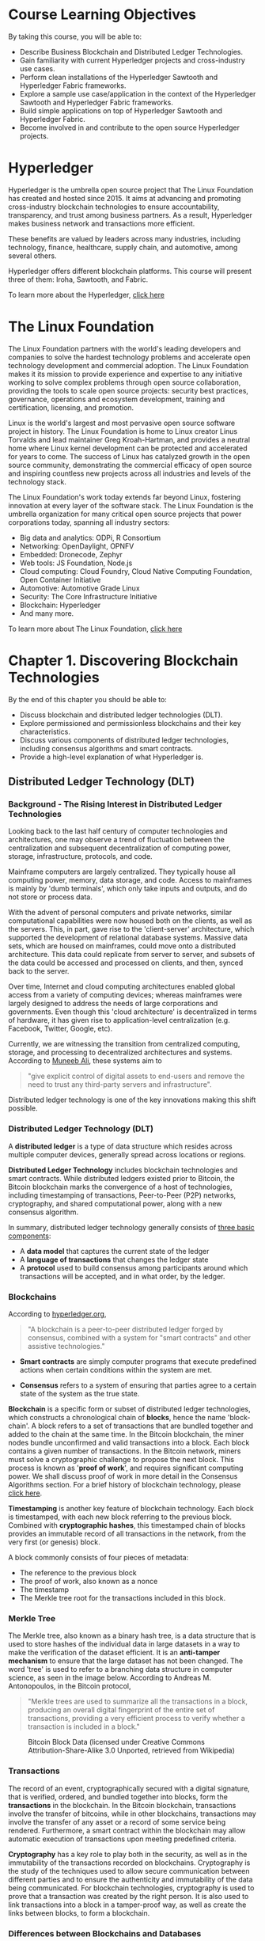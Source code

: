* Course Learning Objectives 

By taking this course, you will be able to:

- Describe Business Blockchain and Distributed Ledger Technologies.
- Gain familiarity with current Hyperledger projects and cross-industry use cases.
- Perform clean installations of the Hyperledger Sawtooth and Hyperledger Fabric frameworks.
- Explore a sample use case/application in the context of the Hyperledger Sawtooth and Hyperledger Fabric frameworks.
- Build simple applications on top of Hyperledger Sawtooth and Hyperledger Fabric.
- Become involved in and contribute to the open source Hyperledger projects.


* Hyperledger

Hyperledger is the umbrella open source project that The Linux Foundation has created and hosted since 2015. It aims at advancing and promoting cross-industry blockchain technologies to ensure accountability, transparency, and trust among business partners. As a result, Hyperledger makes business network and transactions more efficient.

These benefits are valued by leaders across many industries, including technology, finance, healthcare, supply chain, and automotive, among several others.

Hyperledger offers different blockchain platforms. This course will present three of them: Iroha, Sawtooth, and Fabric.

To learn more about the Hyperledger, [[https://www.hyperledger.org/][click here]]

* The Linux Foundation

The Linux Foundation partners with the world's leading developers and companies to solve the hardest technology problems and accelerate open technology development and commercial adoption. The Linux Foundation makes it its mission to provide experience and expertise to any initiative working to solve complex problems through open source collaboration, providing the tools to scale open source projects: security best practices, governance, operations and ecosystem development, training and certification, licensing, and promotion.

Linux is the world's largest and most pervasive open source software project in history. The Linux Foundation is home to Linux creator Linus Torvalds and lead maintainer Greg Kroah-Hartman, and provides a neutral home where Linux kernel development can be protected and accelerated for years to come. The success of Linux has catalyzed growth in the open source community, demonstrating the commercial efficacy of open source and inspiring countless new projects across all industries and levels of the technology stack.

The Linux Foundation's work today extends far beyond Linux, fostering innovation at every layer of the software stack. The Linux Foundation is the umbrella organization for many critical open source projects that power corporations today, spanning all industry sectors:

- Big data and analytics: ODPi, R Consortium
- Networking: OpenDaylight, OPNFV
- Embedded: Dronecode, Zephyr
- Web tools: JS Foundation, Node.js
- Cloud computing: Cloud Foundry, Cloud Native Computing Foundation, Open Container Initiative
- Automotive: Automotive Grade Linux
- Security: The Core Infrastructure Initiative
- Blockchain: Hyperledger
- And many more.

To learn more about The Linux Foundation, [[https://www.linuxfoundation.org/][click here]]


* Chapter 1. Discovering Blockchain Technologies 

By the end of this chapter you should be able to:

- Discuss blockchain and distributed ledger technologies (DLT).
- Explore permissioned and permissionless blockchains and their key characteristics.
- Discuss various components of distributed ledger technologies, including consensus algorithms and smart contracts.
- Provide a high-level explanation of what Hyperledger is.

** Distributed Ledger Technology (DLT) 

*** Background - The Rising Interest in Distributed Ledger Technologies

Looking back to the last half century of computer technologies and architectures, one may observe a trend of fluctuation between the centralization and subsequent decentralization of computing power, storage, infrastructure, protocols, and code.

Mainframe computers are largely centralized. They typically house all computing power, memory, data storage, and code. Access to mainframes is mainly by 'dumb terminals', which only take inputs and outputs, and do not store or process data.

With the advent of personal computers and private networks, similar computational capabilities were now housed both on the clients, as well as the servers. This, in part, gave rise to the 'client-server' architecture, which supported the development of relational database systems. Massive data sets, which are housed on mainframes, could move onto a distributed architecture. This data could replicate from server to server, and subsets of the data could be accessed and processed on clients, and then, synced back to the server.

Over time, Internet and cloud computing architectures enabled global access from a variety of computing devices; whereas mainframes were largely designed to address the needs of large corporations and governments. Even though this 'cloud architecture' is decentralized in terms of hardware, it has given rise to application-level centralization (e.g. Facebook, Twitter, Google, etc).

Currently, we are witnessing the transition from centralized computing, storage, and processing to decentralized architectures and systems. According to [[https://medium.com/@muneeb/the-next-wave-of-computing-743295b4bc73][Muneeb Ali]], these systems aim to

#+BEGIN_QUOTE
"give explicit control of digital assets to end-users and remove the need to trust any third-party servers and infrastructure".
#+END_QUOTE


Distributed ledger technology is one of the key innovations making this shift possible.

*** Distributed Ledger Technology (DLT)

A *distributed ledger* is a type of data structure which resides across multiple computer devices, generally spread across locations or regions.

*Distributed Ledger Technology* includes blockchain technologies and smart contracts. While distributed ledgers existed prior to Bitcoin, the Bitcoin blockchain marks the convergence of a host of technologies, including timestamping of transactions, Peer-to-Peer (P2P) networks, cryptography, and shared computational power, along with a new consensus algorithm. 

In summary, distributed ledger technology generally consists of [[https://intelledger.github.io/introduction.html][three basic components]]:

- A *data model* that captures the current state of the ledger
- A *language of transactions* that changes the ledger state
- A *protocol* used to build consensus among participants around which transactions will be accepted, and in what order, by the ledger.

*** Blockchains 

According to [[https://hyperledger.org/about][hyperledger.org]],

#+BEGIN_QUOTE
"A blockchain is a peer-to-peer distributed ledger forged by consensus, combined with a system for "smart contracts" and other assistive technologies."
#+END_QUOTE

- *Smart contracts* are simply computer programs that execute predefined actions when certain conditions within the system are met.

- *Consensus* refers to a system of ensuring that parties agree to a certain state of the system as the true state.

*Blockchain* is a specific form or subset of distributed ledger technologies, which constructs a chronological chain of *blocks*, hence the name 'block-chain'. A block refers to a set of transactions that
 are bundled together and added to the chain at the same time. In the Bitcoin blockchain, the miner nodes bundle unconfirmed and valid transactions into a block. 
Each block contains a given number of transactions. In the Bitcoin network, miners must solve a cryptographic challenge to propose the next block. This process is
 known as '*proof of work*', and requires significant computing power. We shall discuss proof of work in more detail in the Consensus Algorithms section. For a brief history of blockchain technology, please [[https://hbr.org/2017/02/a-brief-history-of-blockchain][click here]].

*Timestamping* is another key feature of blockchain technology. Each block is timestamped, with each new block referring to the previous block. Combined with *cryptographic hashes*, this timestamped chain of blocks provides an immutable record of all transactions in the network, from the very first (or genesis) block.

A block commonly consists of four pieces of metadata:

- The reference to the previous block
- The proof of work, also known as a nonce
- The timestamp
- The Merkle tree root for the transactions included in this block.

*** Merkle Tree

The Merkle tree, also known as a binary hash tree, is a data structure that is used to store hashes of the individual data in large datasets in a way to make the verification of the dataset efficient. 
It is an *anti-tamper mechanism* to ensure that the large dataset has not been changed. The word 'tree' is used to refer to a branching data structure in computer science, as seen in the image below. 
According to Andreas M. Antonopoulos, in the Bitcoin protocol,

#+BEGIN_QUOTE
"Merkle trees are used to summarize all the transactions in a block, producing an overall digital fingerprint of the entire set of transactions, providing a very efficient process to verify whether a transaction is included in a block."
#+END_QUOTE


 #+CAPTION: Bitcoin Block Data (licensed under Creative Commons Attribution-Share-Alike 3.0 Unported, retrieved from Wikipedia)
     #+NAME:   fig:bitcoin_block_data
     [[file:img/Bitcoin_Block_Data.png]]

*** Transactions

The record of an event, cryptographically secured with a digital signature, that is verified, ordered, and bundled together into blocks, 
form the *transactions* in the blockchain. In the Bitcoin blockchain, transactions involve the transfer of bitcoins, while in other blockchains,
transactions may involve the transfer of any asset or a record of some service being rendered. Furthermore, a smart contract
within the blockchain may allow automatic execution of transactions upon meeting predefined criteria.


*Cryptography* has a key role to play both in the security, as well as in the immutability of the transactions
 recorded on blockchains. Cryptography is the study of the techniques used to allow secure communication between different parties and to
 ensure the authenticity and immutability of the data being communicated. For blockchain technologies, cryptography is used to prove that a
 transaction was created by the right person. It is also used to link transactions into a block in a tamper-proof way, as well as create the links between blocks, to form a blockchain.

*** Differences between Blockchains and Databases

Blockchain technology has some key differentiators from databases. 

A blockchain is a write-only data structure, where new entries get appended onto the end of the ledger. Every
 new block gets appended to the block chain by linking to the previous block's 'hash'.
 There are no administrator permissions within a blockchain that allow editing or deleting of data.

In a relational database, data can be easily modified or deleted. Typically, there are database administrators who may make changes
 to any part of the data and/or its structure. Additionally, blockchains were designed for decentralized applications, whereas relational databases
, in general, were originally designed for centralized applications, where a single entity controls the data.


 #+CAPTION: Blockchains VS Databases
     #+NAME:   fig:Centralized_Databases_vs_Blockchain
     [[file:img/Centralized_Databases_vs_Blockchain.png]]

*** Types of Blockchains

A blockchain can be both *permissionless* (like Bitcoin or Ethereum) or *permissioned* (like the different Hyperledger blockchain frameworks). A permissionless
 blockchain is also known as a public blockchain, because anyone can join the network. A permissioned blockchain, or private blockchain
, requires pre-verification of the participating parties within the network, and these parties are usually known to each other.

The choice between permissionless versus permissioned blockchains should be driven by the particular application at hand (or use case). Most
 enterprise use cases involve extensive vetting before parties agree to do business with each other. An example where a number
 of businesses exchange information is the supply chain management. The supply chain management is an ideal use case for permissioned
 blockchains. You would not want non-vetted companies participating in the network. Each participant that is involved in the supply
 chain would require permissions to execute transactions on the blockchain. These transactions would allow other companies to understand where in
 the supply chain a particular item is. 

On the contrary, when a network can 'commoditize' trust, facilitating parties to transact without necessarily having to verify each other's
 identity, like the Bitcoin blockchain, a permissionless blockchain is more suitable. Many of these instances involve the sale or distribution
 to the public. Cryptocurrencies and Initial Coin Offerings (which are not backed by national governments) usually involve implementations of permissionless blockchains.

*** Peer-to-Peer Network Architecture

Historically, most applications utilize a central server (or servers). For one user/client to send a message to another user/client
 in the network, the request has to be sent to the hub or a central server, which then directs it to the right computer.

*Peer-to-peer* (P2P) networks were first made popular by Napster (and later BitTorrent) and consist of computer systems which
 are directly connected to each other via the Internet, without a central server. Peers contribute to the computing power and
 storage that is required for the upkeep of the network. P2P networks are generally considered to be more secure than
 centralized networks, as they do not have a single point of attack, as in the case of a server-based
 network, where the security of the entire network can be compromised if the central server is successfully attacked. As a
 result, large corporations invest significant amounts of financial resources to fortify their central servers, and yet, a total cost of
 $445 billion to the global economy in cyberspace crimes was estimated by the World Economic Forum's [[https://www.weforum.org/reports/the-global-risks-report-2016][2016 Global Risk Report]].

Permissionless P2P systems do not require a set amount of peers to be online and are generally slower. Permissioned P2P
 networks have to guarantee uptime and require a high level of quality of service on the communication links.


 #+CAPTION: Network Architectures
     #+NAME:   fig:Network_Architectures
[[file:img/Network_Architectures.png]]

*** Immutability of Data

The immutability of the data which sits on the blockchain is perhaps the most powerful and convincing reason to deploy
 blockchain-based solutions for a variety of socio-economic processes which are currently recorded on centralized servers. This *immutability*, or '*unchanging over time*' feature
 makes the blockchain useful for accounting, financial transactions, identity management, and asset ownership, management and transfer, just
 to name a few examples. Once a transaction is written onto the blockchain, no one can change it, or, at least, it would be extremely difficult to change it.

According to [[https://www.linkedin.com/pulse/gentle-introduction-immutability-blockchains-antony-lewis/][Antony Lewis]], the Director of Research at R3, 

#+BEGIN_QUOTE
"When people say that blockchains are immutable, they don't mean that the data can't be changed, they mean it is extremely hard to change without collusion, and if you try, it's extremely easy to detect the attempt."
#+END_QUOTE

Let's dig into this statement a bit further. It is extremely hard to change the transactions in a blockchain, because
 each block is linked to the previous block by including the previous block's hash. This hash includes the Merkle root
 hash of all the transactions in the previous block. If a single transaction were to change, not only would the
 Merkle root hash change, but so too would the hash contained in the changed block. In addition, each subsequent block
 would need to be updated to reflect this change. In the case of proof of work, the amount of energy
 required to recalculate the nonce for this block and each subsequent block would be prohibitive. On the other hand, if
 someone did modify a transaction in a block without going through the necessary steps to update the subsequent blocks, it
 would be easy to recalculate the hashes used in the blocks and determine that something is amiss.

Let's look at an example of how this works. In the following diagram, we see the original blocks and the
 transactions for Block 11. Specifically, we see that the Merkle root for the transactions in Block 11 is *Hash #ABCD*, which
 is the combined hash for the four transactions in this block. Now, let's say that someone comes in and attempts
 to change Transaction A to Transaction A'. This, in turn, modifies the hashes that are stored in the Merkle tree, and the Merkle root changes to *Hash #A'BCD*.
 In addition, the Previous Block hash stored in Block 12 also needs to be modified to reflect the overall change in the hash for Block 11.


 #+CAPTION: Blockchain Immutability
     #+NAME:   fig:BLOCKCHAIN_IMMUTABILITY
     [[file:img/BLOCKCHAIN_IMMUTABILITY.png]]



*** Blockchain Applications

Since blockchain is a new form of digital infrastructure, applications built on top of a blockchain provide a gateway to
 accessing information that sits on that blockchain. In other words, clients/users interact with the blockchain through applications. Starting from
 the simple wallets that hold bitcoins, sophisticated applications which encompass applications addressing digital identity (e.g. UPort, KYC-Chain, Netki, etc.), and
 complex financial transactions are being built on the blockchain.

A more exhaustive list of companies using blockchain technology for identity management and authentication can be found [[https://letstalkpayments.com/22-companies-leveraging-blockchain-for-identity-management-and-authentication/][here]].

For more details about blockchain applications, you can refer to Daniel Palmer's article at [[https://www.coindesk.com/7-cool-decentralized-apps-built-ethereum/][coindesk.com]].


*** Smart Contracts

*Smart contracts* are simply computer programs that execute predefined actions when certain conditions within the system are met. Smart contracts
 provide the *language of transactions* that allow the ledger state to be modified. They can facilitate the exchange and transfer
 of anything of value (e.g. shares, money, content, property).


 #+CAPTION: Blockchain and Smart Contracts - Flow_Diagram
     #+NAME:   fig:Blockchain_and_Smar_Contracts_-_Flow_Diagram
     [[file:img/Blockchain_and_Smar_Contracts_-_Flow_Diagram.png]]


** Bitcoin and Ethereum Blockchains
*** Bitcoin - A Popular Blockchain Deployment

With the invention of the peer-to-peer (P2P) cash system known as Bitcoin in 2008, we have an example
 of a global decentralized payment network with a distributed and publicly-owned infrastructure, operating as a 'permissionless' system. There is
 a persuasive case that Bitcoin is the first 'killer application' of decentralized computing. One can send and receive bitcoins anywhere
 in the world in a completely P2P manner, without having to intermediate through a trusted third party, such as a bank.



According to the [[https://coinmarketcap.com/currencies/bitcoin/][Coin Market Capitalizations]] website, as of October 2017, bitcoin's market capitalization (market cap) was nearly $100 billion. 


 #+CAPTION: Bitcoin Charts (Source: [[https://coinmarketcap.com/currencies/bitcoin/]])
     #+NAME:   fig:Market_Cap
     [[file:img/Market_Cap.png]]


According to [[https://angel.co/blockchains][AngelList]], more than one thousand startups have been created to leverage Bitcoin and blockchain-related technologies since the
 inception of the Bitcoin payment system. Hundreds of large companies, and dozens of governments and universities have become actively involved
 in researching, testing, and prototyping blockchain protocols, platforms, and applications. In particular, the financial services sector has been actively investing
 in exploring wider applications of distributed ledger technologies (of which, blockchain is a subset) since late 2015.

*** Bitcoin and Cryptoeconomics

Bitcoin has also ushered in tremendous academic and research interest in the area of Cryptoeconomics and Cryptoeconomic security.

According to [[https://www.youtube.com/watch?v%3DpKqdjaH1dRo][Vitalik Buterin]],

#+BEGIN_QUOTE
"Cryptoeconomics is about building systems that have certain desired properties using cryptography to prove properties about messages that happened in
 the past while using economic incentives defined inside the system to encourage desired properties to hold into the future."
#+END_QUOTE


In other words, the field of Cryptoeconomics explores the intersection of cryptography and economic incentives. While cryptography is used for
 ensuring network security at various levels and functions, the built-in economic incentives provided to the participating nodes in the
 network ensures that, at any given point, the majority of players in the network operate in a desirable way.


Rather than imposing barriers to entry, permissionless blockchains are public and open for anyone to join. Since such networks can
 reasonably expect all kind of agents - including malicious actors - the key lies in incentivizing good behavior in a critical majority of the network, such that:


- The malicious actors cannot take over the network through an *escalated attack*.
- The malicious actors cannot *collude* to undertake an organized majority attack on the network.
- The *payoffs* of securing the network are consistently higher than the cost of attacking the network.
- The *cost* of attacking the network is prohibitively high.

You can find more about Cryptoeceonomics [[https://medium.com/@cryptoeconomics/the-blockchain-economy-a-beginners-guide-to-institutional-cryptoeconomics-64bf2f2beec4][here]].

*** Ethereum - An Alternative to Bitcoin


According to [[http://ethdocs.org/en/latest/introduction/what-is-ethereum.html][Ethereum's official documentation]],

#+BEGIN_QUOTE
"Ethereum is an open blockchain platform that lets anyone build and use *decentralized applications* that run on blockchain technology".
#+END_QUOTE


The Ethereum blockchain platform facilitates *scripting functionality*, or '*smart contracts*', which are run through the nodes in the network. As
 a result, unlike the Bitcoin blockchain, it does not just track transactions, it also programs them. Technically, Ethereum is a
 Turing-complete virtual machine with its native cryptocurrency called 'ether'. The platform was proposed in 2013 in a white paper by the then 19-year old Vitalik Buterin.

As of October 2017, Ethereum had a [[https://coinmarketcap.com/currencies/ethereum/][market cap]] of over $28 billion, making ether the second most valuable cryptocurrency after Bitcoin. 


 #+CAPTION: Ether Historical Market Capitalization Chart (Source: https://etherscan.io/chart/marketcap)
     #+NAME:   fig:Ether_Market_Cap
     [[file:img/Ether_Market_Cap.jpg]]


As the second best known public blockchain after the Bitcoin blockchain, Ethereum has ushered in an era of unprecedented activity around blockchain and distributed ledger technology.

In addition to the Ethereum public blockchain, there are numerous versions of Ethereum which are designed to be private and are permissioned.

*** Dapps

As [[https://www.youtube.com/watch?v%3DClw-qf1sUZg][Stephan Tual]] explains, Ethereum applications do not have a middleman; instead, users interact in a P2P fashion with other
 users through a variety of interfaces - social, financial, gaming, etc. Since the applications are developed on the decentralized consensus-based
 network itself, third-party censorship is virtually impossible. Malicious actors cannot secretly tamper with the application by changing the code
 and compromise all application users (or nodes that are actively interacting with it). These /Decentralized Applications/ have come to be known as *Dapps*.

Since they are cryptographically secured, Dapps are referred to as 'secure applications'. Some of the [[http://www.ethdocs.org/en/latest/introduction/web3.html][high profile Dapps]] built on the Ethereum platform include:


- *Augur*, which is a Decentralized Prediction Market. Learn more at https://augur.net/.
- *Digix*, which tokenizes gold on Ethereum. Learn more at: https://digix.global/.
- *Maker*, which is a Decentralized Autonomous Organization (DAO). Learn more at: https://makerdao.com/.

The Ethereum network is a distributed global public network, which means it is not run on central servers in a
 certain geographical location. Instead, the computing power that runs the network is contributed by nodes that are spread across the
 globe. In other words, Dapps have 'zero downtime' - they never go down and, in general, cannot be switched off.

*** Ethereum Smart Contracts

A hypothetical example of an Ethereum-based smart contract may involve the following transaction: in an equity raise, transfer amount
 X from the investor to the company upon receiving the given shares from the company. The monetary amount X, which
 was pre-validated by the company for the transaction (much like in a credit card purchase), is held in escrow
 by the smart contract, until the shares have been received by the investor. Any kind of arbitrary sophisticated business logic
 can be committed to the blockchain. The Ethereum blockchain only encodes these 'rules of the games'. The actual payoffs occur by interacting with the blockchain.

The illustration below describes this process. The smart contract encodes the agreement between the company raising funds and 
its investors (Panel 1). The smart contract sits on the Ethereum public blockchain, and is run on the Ethereum Virtual Machine (EVM). 
Once hitting a triggering event, like an expiration date or a strike price that has been pre-coded, the smart
 contract automatically executes as per the business logic (Panel 2). As an added benefit, regulators are able to scrutinize the
 market activity on an ongoing basis, without compromising the identity of specific players in a permissionless public blockchain, as Ethereum (Panel 3).


 #+CAPTION: Ethereum Smart Contracts
 #+NAME: fig: Ethereum_Smart_Contracts
 [[file:img/Ethereum_Smart_Contracts.png]]


*Note*: With the advent of the Ethereum blockchain platform and the scripting functionality or smart contracts that it enables, there
 are ongoing attempts to do the same for the Bitcoin blockchain, which does not allow for this, due to security
 reasons. [[http://www.rsk.co/][RSK]] is one such smart contract platform that seeks to achieve this "with a 2-way peg to Bitcoin". The added functionality can
 go a long way in making the Bitcoin blockchain useful for use cases other than cash transfers.

**  Exploring Permissionless Blockchains

*** Exploring Permissionless Blockchains

Let's start by examining the Bitcoin and Ethereum blockchains, both of which are permissionless, public blockchains. We will examine several
 large transactions, and the genesis block for each blockchain. We will look at block heights, transaction times, mining pools, timestamps, and block rewards.

** Consensus Algorithms

*Consensus* in the network refers to the process of achieving agreement among the network participants as to the correct state
 of data on the system. Consensus leads to all nodes sharing the exact same data. A *consensus algorithm*, hence, does
 two things: it ensures that the data on the ledger is the same for all the nodes in the network
, and, in turn, prevents malicious actors from manipulating the data. The consensus algorithm varies with different blockchain implementations.

While the Bitcoin blockchain uses Proof of Work as the consensus algorithm, other blockchains and distributed ledgers are deploying a
 variety of consensus algorithms, like the Proof of Stake, Proof of Burn, Proof of Capacity, Proof of Elapsed Time, and
 many others, depending on their unique requirements.

Next, we will briefly explain some of these algorithms.

** Proof of Work (PoW)

The Proof of Work consensus algorithm involves solving a computational challenging puzzle in order to create new blocks in the
 Bitcoin blockchain. Colloquially, the process is known as 'mining', and the nodes in the network that engage in mining are
 known as 'miners'. The incentive for mining transactions lies in economic payoffs, where competing miners are rewarded with 12.5
 bitcoins and a small transaction fee.

As described in the [[https://www.kudelskisecurity.com/sites/default/files/files/kudelski_Security_blockchain_20161213.pdf][2016 Kudelski Security report]],

#+BEGIN_QUOTE
"Proof-of-work (PoW) is the outcome of a successful mining process and, although the proof is hard to create, [it] is easy to verify."
#+END_QUOTE

For better understanding, please consider the following example provided by [[https://99bitcoins.com/proof-of-work-proof-of-stake/][Ofir Beigel]]:

#+BEGIN_QUOTE
"(...) guessing a combination to a lock is a proof to a challenge. It is very hard to produce this since
 you will need to guess many different combinations; but once produced, it is easy to validate. Just enter the combination and see if the lock opens".
#+END_QUOTE

Multiple criticisms exist for the PoW consensus algorithm. PoW requires a huge amount of energy to be expended, given the
 computationally heavy algorithm. In addition, PoW has a high latency of transaction validation, and the concentration of mining power is
 located in countries where electricity is cheap. In terms of the network security, PoW is susceptible to the '51% attack'
, which refers to an attack on a blockchain by a group of miners controlling more than 50% of the network's computing power.

** Proof of Stake (PoS)

The Proof of Stake algorithm is a generalization of the Proof of Work algorithm. In PoS, the nodes are known
 as the 'validators' and, rather than mining the blockchain, they validate the transactions to earn a transaction fee. There is
 no mining to be done, as all coins exist from day one. Simply put, nodes are randomly selected to validate
 blocks, and the probability of this random selection depends on the amount of stake held. So, if node X owns
 2 coins and node Y owns 1 coin, node X is twice as likely to be called upon to validate
 a block of transactions. The specific implementation of PoS can vary, depending on the use case, or as a matter
 of software design. Instances include [[https://www.linkedin.com/pulse/blockchain-consensus-algorithm-proof-of-work-satyakam-chakravarty/][Proof of Deposit]] and [[https://en.bitcoin.it/wiki/Proof_of_burn][Proof of Burn]]. The PoS algorithm saves expensive computational resources that
 are spent in mining under a PoW consensus regime.

** Proof of Elapsed Time (PoET)

Developed by Intel, the Proof of Elapsed Time consensus algorithm emulates the Bitcoin-style Proof of Work. Hyperledger's Sawtooth implementation
 is an example of PoET at work. Instead of competing to solve the cryptographic challenge and mine the next block
, as in the Bitcoin blockchain, the PoET consensus algorithm is a hybrid of a random lottery and first-come-first-serve basis. In PoET, each validator is given a random wait time.

#+BEGIN_QUOTE
"The validator with the shortest wait time for a particular transaction block is elected the leader."

- [[https://sawtooth.hyperledger.org/docs/core/releases/latest/introduction.html][sawtooth.hyperledger.org]]
#+END_QUOTE

This "leader" gets to create the next block on the chain.

** Simplified Byzantine Fault Tolerance (SBFT)

The Simplified Byzantine Fault Tolerant consensus algorithm implements an adopted version of the [[https://blog.acolyer.org/2015/05/18/practical-byzantine-fault-tolerance/][Practical Byzantine Fault Tolerant]] (PBFT) algorithm, and
 seeks to provide significant improvements over Bitcoin's Proof of Work consensus protocol. The basic idea involves a single validator who
 bundles proposed transactions and forms a new block. Note that, unlike the Bitcoin blockchain, the validator is a known party
, given the permissioned nature of the ledger. Consensus is achieved as a result of a minimum number of other nodes
 in the network ratifying the new block. In order to be tolerant of a Byzantine fault, the number of nodes
 that must reach consensus is 2f+1 in a system containing 3f+1 nodes, where f is the number of
 faults in the system. For example, if we have 7 nodes in the system, then 5 of those nodes must
 agree if 2 of the nodes are acting in a faulty manner.

The practical example would be that of [[http://hackingdistributed.com/2016/08/04/byzcoin/][ByzCoin]], which seeks to make key improvements over the original Bitcoin protocol. Addressing
 the challenge around scalability due to high latency, ByzCoin transactions are irreversibly committed to the blockchain within seconds. The added
 advantage is the communication trees to "(...) optimize transaction commitments and verification under normal operations." ([[https://www.kudelskisecurity.com/sites/default/files/files/kudelski_Security_blockchain_20161213.pdf][2016 Kudelski Security report]]).

** Proof of Authority (PoA)

Proof-of-Authority (PoA) is a consensus algorithm which can be used for permissioned ledgers. It uses a set of
 'authorities', which are designated nodes that are allowed to create new blocks and secure the ledger. Ledgers using PoA require
 sign-off by a majority of authorities in order for a block to be created.

** Comparing Permissioned Consensus Approaches and Standard PoW

[[https://www.hyperledger.org/wp-content/uploads/2017/08/HyperLedger_Arch_WG_Paper_1_Consensus.pdf][Consensus]] can be implemented in different ways, such as through the use of lottery-based algorithms (PoET or PoW), or
 through the use of voting-based methods (SBFT), each targeting different network requirements and fault tolerance models.

Lottery-based algorithms are advantageous in that they can scale to a large number of nodes. Voting-based algorithms provide low-latency finality.

The following table offers an at-a-glance view of the main considerations and pros and cons of different business blockchain approaches to reaching consensus.

|               | Permissioned Lottery-Based | Permissioned Voting-Based | Standard PoW (Bitcoin) |
|---------------+----------------------------+---------------------------+------------------------|
| *Speed*       | GOOD                       | GOOD                      | POOR                   |
| *Scalability* | GOOD                       | MODERATE                  | GOOD                   |
| *Finality*    | MODERATE                   | GOOD                      | POOR                   |
|---------------+----------------------------+---------------------------+------------------------|

** Hyperledger

Hyperledger is an open source effort created to advance cross-industry blockchain technologies. Hosted by The Linux Foundation, it is
 a global collaboration of members from various industries and organizations. Hyperledger boasts a host of enterprise-ready solutions. Hyperledger is
 about communities of software developers building blockchain frameworks and platforms. We will take a closer look at some of the
 current Hyperledger projects in the coming chapters.

*** Hyperledger Blockchains: Permissioned or Permissionless?

Hyperledger blockchains are generally permissioned blockchains, which means that the parties that join the network are authenticated and authorized to
 participate on the network. Hyperledger’s main goal is to create enterprise grade, open source, distributed ledger frameworks and code
 bases to support business use cases.

*** Advantages of Using a Permissioned Blockchain over a Permissionless Blockchain

If you look at permissionless blockchains, like the Bitcoin blockchain or the Ethereum blockchain, anyone can join the network, as
 well as write and read transactions. The actors in the system are not known, which means there could be some
 malicious actors within the network.

Hyperledger reduces these security risks and ensures that only the parties that want to transact are the ones that are
 part of the transaction and, rather than displaying the record of the transactions to the whole network, they remain visible
 only to the parties involved. So, Hyperledger provides all the capabilities of the blockchain architecture - data privacy, information sharing, immutability
, with a full stack of security protocols - all for the enterprise.


** Other Open Source Permissioned Distributed Ledgers

*** Chain Core

Chain Core is an enterprise permissioned blockchain system that is mostly focused on financial services, like currencies, securities, derivatives, gift
 cards, and loyalty points. The company partners with clients to launch and operate a network under the client's brand. Thanks
 to its strategic partnerships with companies such as Capital One, Citigroup, Fiserv, Nasdaq, Orange, Visa, etc., the company raised over $40 million in funding since 2014.

Within the Chain Core network, the creation and transfer of assets is decentralized. However, as stated in the [[https://www.kudelskisecurity.com/sites/default/files/files/kudelski_Security_blockchain_20161213.pdf][2016 Kudelski Security report]],


#+BEGIN_QUOTE
"the operation of the network is governed by a designated set of entities known as a federation".
#+END_QUOTE


The platform features the Chain Testnet, which allows decentralized application development on Chain Core, operated by Chain, Microsoft, and the Initiative for Cryptocurrencies and Contracts (IC3).

For more information, please refer to https://chain.com/technology/.

*** Corda

As of September 2017, R3 is a consortium of over one hundred large global financial institutions, that seeks to leverage
 distributed ledger technologies to record, manage, and automate legal agreements between businesses through its software solution, called Corda.

Corda is a distributed ledger platform, which features a blockchain-style P2P network; however, it is not a blockchain platform
. Unlike blockchains, which involve global availability of data across the network and third party validators, Corda only allows information access
 and validation functions to parties actually involved in the transaction. Featuring a different software architecture, "Corda achieves consensus between firms
 at the level of individual deals, not the level of the system" ([[http://www.r3cev.com/blog/2016/4/4/introducing-r3-corda-a-distributed-ledger-designed-for-financial-services][Richard Gendal Brown]], 2016), while supporting a variety of consensus mechanisms.

*** Quorum

Created by JPMorgan, Quorum is, in fact, a fork of the Ethereum public blockchain, which uses a voting-based consensus
 algorithm to facilitate an enterprise-focused distributed ledger and smart contract platform. Data privacy is achieved within the network by
 allowing data visibility on a need-to-know basis. The platform is designed to support "both transaction-level privacy and
 network-wide transparency" ([[https://www.jpmorgan.com/country/US/EN/Quorum][jpmorgan.com]]). The network validates all smart contracts and overall system state through the involvement of all
 running nodes. As with other permissioned ledgers, regulatory compliance is front and center in the Quorum platform.

*** IOTA

The cryptocurrency IOTA has been around since 2015. According to 
[[https://medium.com/@MartinRosulek/how-iota-makes-future-for-internet-of-things-af14fd77d2a3][Martin Rosulek]], "It is the first cryptocurrency
 that provides the whole ecosystem based on blockless blockchain" to enable machine-to-machine (M2M) transactions.

IOTA, however, is more than just a cryptocurrency. Essentially, the platform entails a generalization of the blockchain protocol (the technology
 called Tangle) that sits at the backend of the IOTA platform. 

Instead of paying miners to validate the transactions, the architecture of the network involves peer-based validation. We can think
 of a simple analogy, that of a teacher grading students' homework: the students are the clients/users in the Bitcoin
 protocol, and the teacher is the miner/validator. Tangle technology asks students (users) to grade each other's homework, making the
 need for a teacher (external validator) redundant, and avoiding expenses related to the teacher's/validator's work. This allows the platform
 to be completely free of cost, without facing the scaling challenges that are inherent in the first generation of blockchains.

Additionally, the use of the platform with connected devices or the Internet of Things


#+BEGIN_QUOTE
"enables companies to explore new business-to-business models by making every technological resource a potential service to be traded on an open market in real time, with no fees".

 - [[https://www.forbes.com/sites/rogeraitken/2017/06/15/iotas-bitfinex-listing-surges-to-1-5b-record-breaking-crypto-capitalization-on-market-debut/#7e4170e275a5][Roger Aitken]], 2017
#+END_QUOTE

** Challenges in the Adoption/Deployment of Distributed Ledger Technologies

There are a number of challenges to the widespread use of permissioned distributed ledger technologies. Key among them are challenges
 around the lack of standards, regulatory challenges, and the lack of knowledge about distributed ledger technologies. These challenges are inherent
 to any new technological infrastructure that replaces an older infrastructure.

We hope you go on to address some of these challenges and contribute to building a secure digital future!

*** Standards

Since we are still witnessing the early days of blockchain technology, there is no agreement on standards in the developer
 and business community, as of yet. Standards are key in ensuring interoperability and avoiding risks associated with a fragmented ecosystem
. Standards are critical not just for the distributed ledger itself, but also for supporting services, like identity, privacy, and data
 governance. Furthermore, the management of keys, as well as protocols and standards around key loss and theft, will be critical
 ([[https://www.bsigroup.com/PageFiles/508003/BSI_Blockchain_DLT_Web.pdf][Deshpande, Stewart, Lepetit, & Gunashekar]], 2017).


As a result, the International Organization for Standardization for Blockchain and Distributed Ledger Technologies was established in 2016 and has
 defined areas for future standardization work ([[https://www.iso.org/news/Ref2188.htm][Clare Naden]], 2017). More about the ISO/TC 307 technical committee can be found
 at https://www.iso.org/committee/6266604.html.



 #+CAPTION: Standards Role In Supporting Blockchain And DLT 
 #+NAME: fig: STANDARDS_ROLE_IN_SUPPORTING_BLOCKCHAIN_AND_DLT 
 [[file:img/STANDARDS_ROLE_IN_SUPPORTING_BLOCKCHAIN_AND_DLT.png]]

*** Regulation

The lack of regulation around transactions on the blockchain creates an environment of uncertainty for all players. Highly regulated industries
 like financial services are treading carefully in the DLT space. The Securities and Exchange Commission of the United States has
 recently clarified its stance ([[https://www.sec.gov/oiea/investor-alerts-and-bulletins/ib_coinofferings][sec.gov]]) on Initial Coin Offerings (ICOs). The Chinese government has, in fact, banned all ICOs
, while 60 major ICO platforms are being investigated ([[https://www.cnbc.com/2017/09/04/chinese-icos-china-bans-fundraising-through-initial-coin-offerings-report-says.html][Saheli Roy Choudhury]], 2017).

Similarly, there are no regulatory guidelines governing smart contracts, causing much anxiety among various players like lawyers, regulators, programmers, and
 businesses. The lack of regulatory guidelines, along with a lack of industry standards, exacerbates hindrances to rapid adoption of DLT.

*** Lack of Know-How

The lack of know-how (and know-whom and know-where) around distributed ledger technologies and the availability of experts
 in the area is a major challenge in the adoption of distributed ledger technologies. While there has been an exponential
 increase in the interest around 'blockchain', as indicated in the figure below, there is a huge lag of technical talent
 in the space. In fact, the origin of this course stems from the need to address this gap in know-how, both for the business and technical audiences.




#+CAPTION: Blockchain Search Volume
 #+NAME: fig:Blockchain_Search_Volume
 [[file:img/Blockchain_Search_Volume.jpg]]

Source: https://coin.dance/stats/blockchain Retrieved: October 9, 2017 (updated weekly)

** Conclusion 

For a new technology to realize its full potential, a lot of pieces need to exist before network effects can
 be realized. Moreover, in order for the technology to bring in systemic efficiencies, a critical mass needs to be attained
. As an infrastructure technology, all major players in the market need to collaborate to define standards in a democratic manner
. The blockchain community is indeed witnessing unprecedented levels of industry collaboration between players who are otherwise competitors in the space
. Because of the cost of moving from one infrastructure technology to the next, an open source collaborative approach is the
 most promising way forward. As you will learn in Chapter 2, Introduction to Hyperledger, Hyperledger's mandate is to develop and
 nurture this ecosystem to develop the future of business blockchain technologies.


* Chapter 2. Introduction to Hyperledger

** Introduction 

This chapter provides an overview of Hyperledger, a collaborative project hosted by The Linux Foundation that is focused on business
 blockchain technologies. It also introduces the current Hyperledger frameworks and modules, as of October 2017.

By the end of this chapter you should be able to:

- Explain the differences between Hyperledger and permisionless blockchain technologies.
- Discuss how Hyperledger leverages open standards and open governance to support business solutions.
- Discuss Hyperledger frameworks (Iroha, Sawtooth, Fabric, Indy, and Burrow) and modules (Cello, Explorer, and Composer).


** Hyperledger


*** Hyperledger

Hyperledger is a group of open source projects focused around cross-industry distributed ledger technologies. Hosted by The Linux Foundation
, collaborators include industry leaders in technology, finance, banking, supply chain management, manufacturing, and IoT.

As of October 2017, Hyperledger consists of eight projects, five of which are distributed ledger frameworks. The other three projects
 are modules that support these frameworks.

#+CAPTION: Hyperledger Modular Umbrella Approach 
#+NAME: fig:modular_umbrella
[[file:img/modular_umbrella.jpg]]

As [[https://www.hyperledger.org/blog/2017/09/12/3431][Arnaud Le Hors]], member of the Hyperledger Technical Steering Committee, emphasized,

#+BEGIN_QUOTE
"these projects show how broadly applicable blockchain technology really is. This goes way beyond cryptocurrencies".
#+END_QUOTE


[[https://www.hyperledger.org/about][Hyperledger]] provides an alternative to the cryptocurrency-based blockchain model, and focuses on developing blockchain frameworks and modules to support
 global enterprise solutions. The focus of Hyperledger is to provide a transparent and collaborative approach to blockchain development.

*** Comparing Hyperledger with Bitcoin and Ethereum

The following table explores the differences between Hyperledger's permissioned distributed ledgers and the Bitcoin and Ethereum permissionless blockchains. If you
 are considering blockchain solutions for your business requirements, it is important to pay attention to all these elements and weigh
 in on those that are most important for your use case.

|                      | Bitcoin | Ethereum | Hyperledger Frameworks |
| Cryptocurrency based | Yes     | Yes      | No                     |
| Permissioned         | No      | No       | Yes(in general)*       |
| Pseudo-anonymous     | Yes     | No       | No                     |
| Auditable            | Yes     | Yes      | Yes                    |
| Immutable ledger     | Yes     | Yes      | Yes                    |
| Modularity           | No      | No       | Yes                    |
| Smart contracts      | No      | Yes      | Yes                    |
| Consensus protocol   | PoW     | PoW      | Various**              |

*Sawtooth can be configured to be permissionless
**Key Hyperledger consensus protocols are Apache Kafka in Hyperledger Fabric, PoET in Hyperledger Sawtooth, RBFT in Hyperledger Indy, Tendermint in
 Hyperledger Burrow, and Yet Another Consensus (YAC) in Hyperledger Iroha. For more details, see the [[https://www.hyperledger.org/wp-content/uploads/2017/08/HyperLedger_Arch_WG_Paper_1_Consensus.pdf][Hyperledger Architecture, Volume 1 paper]].

*** Hyperledger Goals

Hyperledger has taken a leadership role to develop cross-industry standards and provide a neutral space for software collaboration. The
 financial services industry, in particular, is witnessing an unprecedented level of collaboration between institutions that have traditionally been competitors. The
 advent of a new foundational or infrastructural technology like the blockchain - much like the Internet - requires collaboration of various actors
 in order to realize the full benefits of the technology. Unless all actors use a certain standard, the pace of
 technological dissemination will continue to be slow. Technological adoption is characterized by network effects, where the costs decrease with the
 increase in use of a certain technology. Since shifting to distributed ledger technology involves significant costs, open source software, communities
 and ecosystems that develop around these have a significant part to play.

#+CAPTION: Hyperledger Goals
#+NAME: fig:Hyperledger_Goals
[[file:img/Hyperledger_Goals.jpg]]

*** Open Standards

#+BEGIN_QUOTE
"Only an Open Source, collaborative software development approach can ensure the transparency, longevity, interoperability and support required to bring blockchain
 technologies forward to mainstream commercial adoption. That is what Hyperledger is about - communities of software developers building blockchain frameworks and platforms."


- [[hyperledger.org%20][hyperledger.org ]]
#+END_QUOTE


As we learned in Chapter 1: Discovering Blockchain Technologies, the non-availability of standards in distributed ledger technologies is one
 of the major hurdles in scaling them. One of Hyperledger's key goals is to facilitate the process of standards formation
, not by promoting its own distributed ledger(s), but by providing a space for a variety of standards to co-exist simultaneously:

#+BEGIN_QUOTE
"Rather than declaring a single blockchain standard, it encourages a collaborative approach to developing blockchain technologies via a community process
, with intellectual property rights that encourage open development and the adoption of key standards over time."


- [[https://hyperledger-fabric.readthedocs.io/en/latest/][hyperledger-fabric.readthedocs.io ]]
#+END_QUOTE

Hyperledger aims to adhere to '*open standards*', which means they are

#+BEGIN_QUOTE
"(...) interoperable through open published interfaces and services."


-  John Palfreyman, [[https://www.ibm.com/blogs/insights-on-business/government/open-innovation-blockchain-hyperledger/][ibm.com]]
#+END_QUOTE

*** Open Source and Open Governance

#+BEGIN_QUOTE
"Today, most people understand the concept of *Open Source*. What many people don't get, and something we here at Hyperledger and The Linux Foundation pride ourselves on doing well, is *Open Governance*."

- [[https://hyperledger.org/blog/2017/09/06/abcs-of-open-governance][hyperledger.org]]
#+END_QUOTE

Open source software is software that is made freely available and may be redistributed and modified. In other words, anyone
 has the ability to view the code, use the code, copy the code, change the code, and, depending on the open source license, contribute back changes.

Open governance means that technical decisions for an open source project are made by a group of community-elected developers
 drawn from a pool of active participants. These decisions include things such as which features to add, how, and when to add them.

Learn more about the specifics of Hyperledger's open governance at https://hyperledger.org/blog/2017/09/06/abcs-of-open-governance.

*** Blockchain for Business

The cryptocurrency-based blockchain model, popularized by public blockchains like Bitcoin and Ethereum, currently falls short of fulfilling a host
 of requirements that many types of organizations would have to fulfill in order to be compliant when using blockchain and
 distributed ledger technologies - for instance, in the areas of financial services, healthcare, and government.

Hyperledger is a unique platform that is developing permissioned distributed ledger frameworks specifically designed for enterprises, including those in industries
 with strong compliance requirements. Enterprise use cases require capabilities such as scalability and throughput, built-in or interoperable identity modules
 for the parties involved in a transaction or a network, or even access to regulators who can access all data
 in the ledger as read-only to ensure compliance. The latter is particularly important because, regardless of the innovation, it
 has to operate within the current regulatory framework, as well as comply with any new rules that come into place specifically targeted at blockchain technologies.

The enterprise continues to be at the heart of this course.

** Hyperledger Frameworks 


*** Components of Hyperledger Frameworks

Hyperledger business blockchain frameworks are used to build enterprise blockchains for a consortium of organizations. They are different than public
 ledgers like the Bitcoin blockchain and Ethereum. The Hyperledger frameworks include:


- An append-only distributed *ledger*
- A *consensus algorithm* for agreeing to changes in the ledger
- *Privacy* of transactions through permissioned access
- *Smart contracts* to process transaction requests.

#+CAPTION: Components of blockchain
#+NAME: fig:Components_of_blockchain
[[file:img/Components_of_blockchain.jpg]]

Now, let's explore the five Hyperledger frameworks (as of October 2017)!

*** Hyperledger Iroha v0.95

[[https://hyperledger.org/projects/iroha][Hyperledger Iroha]] is a blockchain framework contributed by Soramitsu, Hitachi, NTT Data, and Colu. Hyperledger Iroha is designed to be
 simple and easy to incorporate into infrastructure projects requiring distributed ledger technology. Hyperledger Iroha emphasizes mobile application development with client
 libraries for Android and iOS, making it distinct from other Hyperledger frameworks. Inspired by Hyperledger Fabric, Hyperledger Iroha seeks to
 complement Hyperledger Fabric and Hyperledger Sawtooth, while providing a development environment for C++ developers to contribute to Hyperledger.

In conclusion, Hyperledger Iroha features a simple construction, modern, domain-driven C++ design, along with the consensus algorithm [[https://www.overleaf.com/read/wzhwjzbjvrzn#/40115559/][YAC]].

*** Hyperledger Sawtooth v0.8
[[https://www.hyperledger.org/projects/sawtooth][Hyperledger Sawtooth]], contributed by Intel, is a blockchain framework that utilizes a modular platform for building, deploying, and running distributed
 ledgers. Distributed ledger solutions built with Hyperledger Sawtooth can utilize various consensus algorithms based on the size of the network
. By default, it uses the Proof of Elapsed Time (PoET) consensus algorithm, which provides the scalability of the Bitcoin blockchain
 without the high energy consumption. PoET allows for a highly scalable network of validator nodes. Hyperledger Sawtooth is designed for
 versatility, with support for both permissioned and permissionless deployments.

*** Hyperledger Fabric v1.0

[[https://www.hyperledger.org/projects/fabric][Hyperledger Fabric]] was the first proposal for a codebase, combining previous work done by Digital Asset Holdings, Blockstream's libconsensus, and
 IBM's OpenBlockchain. Hyperledger Fabric provides a modular architecture, which allows components such as consensus and membership services to be plug
-and-play. Hyperledger Fabric is revolutionary in allowing entities to conduct confidential transactions without passing information through a central authority
. This is accomplished through different channels that run within the network, as well as the division of labor that characterizes
 the different nodes within the network. Lastly, it is important to remember that, unlike Bitcoin, which is a public chain
, Hyperledger Fabric supports permissioned deployments.

#+BEGIN_QUOTE
"If you have a large blockchain network and you want to share data with only certain parties, you can create a private channel with just those participants. It is the most distinctive thing about Fabric right now."


- Brian Behlendorf, Executive Director of Hyperledger, The Linux Foundation
#+END_QUOTE

*** Hyperledger Indy

[[https://www.hyperledger.org/projects][Hyperledger Indy]] is a distributed ledger purpose-built for decentralized identity. Hyperledger Indy's goal is to achieve this by developing a set of

"(...) decentralized identity specs and artifacts that are independent of any particular ledger and will enable interoperability across any DLT that supports them."

Contributed by the Sovrin Foundation, Hyperledger Indy allows individuals to manage and control their digital identities. Rather than having businesses
 store huge amounts of personal data of individuals, Hyperledger Indy allows businesses to store pointers to identity. Once the company
 verifies the other party's identity, it throws it away.

According to Brian Behlendorf,

#+BEGIN_QUOTE
"(...) identity is a toxic asset that could present a liability to organizations."
#+END_QUOTE

Indeed, since 2013, over 9 billion data records were lost or stolen. What is striking is that, out of these
, only 4% were encrypted, and hence, rendered useless after being stolen (also called 'secure breaches'). You can find detailed statistics
 at http://breachlevelindex.com/.


One of the key principles of Hyperledger Indy is its '[[https://en.wikipedia.org/wiki/Privacy_by_design][Privacy by Design']] approach. Given the immutable nature of the
 DLT, it is all the more important that digital identities be handled with the utmost care, keeping human values front and center.

#+BEGIN_QUOTE
"Hyperledger Indy lets users authenticate identity based on the attributes they are willing to store and share themselves. This can
 reduce the amount of liability contained within a business because the data can be kept with the user and presented
 to you again in a way that you can trust and validate that what has been said really was said
 and is trusted by the other parties you do business with."


- Nathan George, Maintainer, Hyperledger Indy
#+END_QUOTE

Further information about the history of the project can be found at https://sovrin.org/.
*** Hyperledger Burrow v0.16.1

Formally known as eris-db, [[https://www.hyperledger.org/projects/hyperledger-burrow][Hyperledger Burrow]] was released in December 2014. Currently under incubation, Hyperledger Burrow is a permissionable
 smart contract machine that provides a modular blockchain client with a permissioned smart contract interpreter built- in part to the
 specification of the Ethereum Virtual Machine (EVM). It is the only available Apache-licensed EVM implementation.

Following are the major components of Burrow:

- The *Gateway* provides interfaces for systems integration and user interfaces
- The *Smart contract application engine* facilitates integration of complex business logic
- The *Consensus Engine* serves the dual purpose of:
  - a. Maintaining the networking stack between the nodes, and,
  - b. Ordering transactions
- The Application Blockchain Interface (ABCI) provides interface specification for the consensus engine and smart contract application engine to connect.

You can learn more about Hyperledger Burrow at https://monax.io/platform/db/.
** Hyperledger Modules
*** Hyperledger Modules
The Hyperledger frameworks which we examined in the previous section are used to build blockchains and distributed ledgers. The Hyperledger
 modules, which we will look at next, are auxiliary softwares used for things like deploying and maintaining blockchains, examining the
 data on the ledgers, as well as tools to design, prototype, and extend blockchain networks.
*** Hyperledger Cello

For businesses that want to deploy Blockchain-as-a-Service, [[https://www.hyperledger.org/projects/cello][Hyperledger Cello]] provides a toolkit that fulfills this need. Particularly
 for lean businesses and small enterprises, who want to reduce or eliminate the effort required in creating, managing, and terminating
 blockchains, Hyperledger Cello allows blockchains deployment to the cloud. Operators can create and manage such blockchains through a dashboard, and
 users (typically, chaincode developers) can obtain a blockchain instance immediately.

As a Hyperledger module, "Cello aims to bring the on-demand 'as-a-service' deployment model to the blockchain ecosystem
", thus helping in furthering the development and deployment of Hyperledger's frameworks. Hyperledger Cello was initially contributed by IBM, with sponsors
 from Soramitsu, Huawei, and Intel.

Application developers and system administrators using Cello can provision and maintain Hyperledger networks. For instance, you can create a group
 of distributed ledger networks in virtual clouds known as 'container clusters', and then, manage and monitor those networks with a
 configurable dashboard. Additionally, you can build a Blockchain-as-a-Service (BaaS) platform.


#+CAPTION: Hyperledger Cello (Source: https://www.hyperledger.org/blog/2017/01/17/hyperledger-says-hello-to-cello)
#+NAME: fig:cello
[[file:img/cello.jpg]]

*** Hyperledger Explorer

[[https://www.hyperledger.org/projects/explorer][Hyperledger Explorer]] is a tool for visualizing blockchain operations. It is the first ever blockchain explorer for permissioned ledgers, allowing
 anyone to explore the distributed ledger projects being created by Hyperledger's members from the inside, without compromising their privacy. The
 project was contributed by DTCC, Intel, and IBM.

Designed to create a user-friendly web application, Hyperledger Explorer can view, invoke, deploy, or query:

- Blocks
- Transactions and associated data
- Network information (name, status, list of nodes)
- Smart contracts (chain codes and transaction families)
- Other relevant information stored in the ledger.

The ability to visualize data is of critical importance, in order to extract business value from it. Hyperledger Explorer provides
 this much needed functionality. Key components include a web server, a web UI, web sockets, a database, a security repository, and a blockchain implementation.

*** Hyperledger Composer

[[https://www.hyperledger.org/projects/composer][Hyperledger Composer]] provides a suite of tools for building blockchain business networks. These tools allow you to:


- Model your business blockchain network
- Generate REST APIs for interacting with your blockchain network
- Generate a skeleton Angular application.

Built in Javascript, Hyperledger Composer provides an easy-to-use set of components that developers can quickly learn and implement. 
The project was contributed by Oxchains and IBM.

Hyperledger Composer has created a modelling language that allows you to define the assets, participants, and transactions that make up
 your business network using business vocabulary. In addition, the transaction logic is then written by developers using Javascript. This simple
 interface allows business people and technologists to work together on defining their business network.

The [[https://www.hyperledger.org/wp-content/uploads/2017/05/Hyperledger-Composer-Overview.pdf][benefits]] of Hyperledger Composer are:

- Faster creation of blockchain applications, eliminating the massive effort required to build blockchain applications from scratch
- Reduced risk with well-tested, efficient design that aligns understanding across business and technical analysts
- Greater flexibility as the higher-level abstractions make it far simpler to iterate.

You can watch an introduction to Hyperledger Composer [[https://www.youtube.com/watch?v%3DcNvOQp8r0xo][here]].


* Chapter 3. The Promise of Business Blockchain Technologies

** Introduction 

This chapter is designed to help people evaluate whether blockchain tech, including the Hyperledger frameworks, are right for their business.

By the end of this chapter you should be able to:

- Examine several use cases where blockchain technology is actively used to solve real world business problems.
- Discover the factors to look at when evaluating if blockchain technology is right for a particular project.
- Decide when to use and when not to use blockchain technology.

**  Existing Blockchain Use Cases 



*** Business Blockchain Technologies Overview

Blockchain is a new data structure with an automated way to enforce trust among participants. Consensus algorithms ensure that all
 participants agree on the data stored within the blockchain. Blockchain opens the door to disrupt any industry that relies on
 a central authority to confirm authenticity. It also allows independent, and even competing organizations, to share information to gain efficiencies
 across an industry.

In permissioned blockchains, a consortium of organizations are responsible for authenticating and controlling the participants in a blockchain. In public
 blockchains, no central authority or administration is required to exchange data. Blockchains can drive business innovation through controlled data-sharing
 networks for industry consortiums.

The promise of distributed ledger technologies (DLT) to simplify and automate key work functions has many industries taking notice. Businesses
 recognize the efficiency gains from transitioning from closed and proprietary solutions to standard open source capabilities, such as Hyperledger business
 blockchain technologies. Several common project features of blockchain applications are taking shape as the technology matures.

How exactly are businesses using these emerging technologies today? Next, we will explore the state of distributed ledger technologies in
 actual corporate settings, and how they compare against traditional tools.

*** Supply Chain Management (Part I)

Supply chain management is an important piece of enterprise resource planning (ERP). Supply chain management is the oversight of funds
, raw materials, components, and finished products, as they move from suppliers, to manufacturers, to wholesalers, to retailers, to consumers. This
 movement can occur both within one company, or among several companies. As assumptions change over time, the supply chain models
 can begin to show weak performance metrics. Good supply chain management will keep product quality consistent, and also prevent either
 understocking or overstocking of inventory.

Stocking the right amount of inventory over time is also known as supply demand synchronization, and is the key component
 in just-in-time lean manufacturing and distribution. Companies want to ensure that products are available when needed, but overstocking
 inventory is costly. Companies that overstock perishable goods must discard items. Companies that overstock non-perishable goods cannot use the
 money paid for those goods for other purposes until the inventory is used. Furthermore, if the price of a good
 drops while a company is storing excess inventory, then the company will lose money.

Currently, there are weak points in the supply chain management. These weak points occur where there are multiple ERP systems
 in use across organizations. Data doesn't flow well through the handshakes or interface points between systems. These weak points usually
 happen during transference of ownership, or change in status between two parties. Visibility is limited at the hand-off points
 of funds, raw materials, components, or finished products. This lack of transparency is often intentional, as companies don't want to
 expose their competitive advantages (e.g., an inexpensive supplier who delivers quality products on time). Additionally, a company could be
 cut out of a supply chain if members start transacting directly with that company’s suppliers.

*** Supply Chain Management (Part II)

Blockchains are currently being used to solve problems in supply chain management by eliminating the need for a trusted third
 party to certify raw materials, components, or finished products, as they travel through a supply chain. Every participant, or node
, contains a copy of all transactions. This provides an audit trail of every transaction that has occurred in the system
. A change would be validated or rejected by the nodes in the system. Because all participants have a copy of
 all past transactions in the network, any participant can detect if a product is not as advertised. Instead of examining
 raw materials, components, or finished products at several points in the supply chain, a record of the inspection would be
 available and bound to the item as it flows through the supply chain. Although a record of the transaction is
 public and tied to the movement of physical items across the network, specifics such as the quantity of goods, or
 the identity of the parties transacting, can be done pseudo-anonymously in a blockchain. Such a granular view of movement
 through supply chains improves resource allocation.








**  When to Use or Not to Use Blockchain Technologies 
*** What Enterprises Look for When Evaluating Whether or Not to Use Hyperledger

Start with the business needs trying to look at what are you doing in your enterprise, with your business partners,
your suppliers, your customers, your competitors.

What are some _business processes_, or some _provenance tracking problems_ or a _registry_ somewhere that you know you're 
putting too much trust in a central org somewhere.

Where is there an opportunity to take a decentralized ledger appropach and a smart contract approach to solving 
those issues? 

#+BEGIN_QUOTE
*Start with the need*
#+END_QUOTE


One way to explore that is by using the industry consortium in that industry talking about technical standards,
common business processes and _those are often the right kind of organizations to look at doing a proof of concept with_.
Because they often have kind of this global point of view of the industry and they tend to be trusted by the participants in that industry. 
So often, they could come up with what's right kind of proof of concept, or maybe even a Minimum Viable Product kind of project.

You really need to think about an industry-wide kind of approach even from the earliest day.
Once you've identified like that kind of opportunity, you should start to ask yourself what are the characteristics of the need.

Is it from atransaction rate perspective, from a number of nodes, from a geographically distrubuted those nodes might be. 
And then, also ask yourself who are the developers that I'm expecting to tap to bring this technology to bear and have they started 
to investigate DLT. Have they started to learn how Fabric works, how Sawtooth works.

#+BEGIN_QUOTE
As your business side of the house is trying to understand the use cases, you should really let your technology teams explore this technlology.
#+END_QUOTE

Allow them to get their hands dirty, to go to a hackathon, to take this course, to start playing with these technologies to get 
a more intuitive sense for what they do and what they can't do, what their limitations might be. 


This is still very early days and you should still need to be smart about how do we apply these and how do we use them. 

At some point, those two teams should meet up and say "Here is what I think is really the 
MVP (Minimum Viable Product) or a proof of concept. And the other team say "Okay, we understand how to build this, 
we can do something in a week". 

And let's just see that, cheap and dirty, what it looks like. And then, over time, start to promulgate that amongst 
the other partners that you think you'd involved in a distributed ledger project.
*** When to Use Blockchain

There are certain factors to consider when evaluating blockchain distributed ledger technology for your business. How many participants are in
 your system? What is the geographical distribution of the participants? What sort of performance requirements do you have? Defining the
 rules, risks, and responsibilities of each party in your blockchain system is useful as you consider transferring a database to
 a decentralized environment such as one of the Hyperledger frameworks. Blockchain is best suited for business applications where one or
 more of the following conditions apply:


- There is a need for a shared common database
- The parties involved with the process have conflicting incentives, or do not have trust among participants
- There are multiple parties involved or writers to a database
- There are currently trusted third parties involved in the process that facilitate interactions between multiple parties who must trust the third party. This could include escrow services, data feed providers, licensing authorities, or a notary public
- Cryptography is currently being used or should be used. Cryptography facilitates data confidentiality, data integrity, authentication, and non-repudiation
- Data for a business process is being entered into many different databases along the lifecycle of the process. It is important that this data is consistent across all entities, and/or digitization of such a process is desired
- There are uniform rules governing participants in the system
- Decision making of the parties is transparent, rather than confidential
- There is a need for an objective, immutable history or log of facts for parties’ reference
- Transaction frequency does not exceed 10,000 transactions per second.
*** When Not to Use Blockchain

Blockchain technology is a powerful tool, but it is not always the right tool for the job at hand. If
 you are contemplating using blockchain technology, be sure to evaluate the problem fully. The following conditions are not currently well
 suited to blockchain-based solutions:


- The process involves confidential data
- The process stores a lot of static data, or the data is quite large
- Rules of transactions change frequently
- The use of external services to gather/store data

Next, we will discuss in more detail the conditions that are not well suited to blockchain-based solutions. 

**** The Process Involves Confidential Data

The biggest advantage and challenge in deploying blockchains is the radical transparency which they provide. Methods are being developed to
 hide confidential data on the blockchain, while sharing it only to relevant parties. Regulations for data privacy often do not
 allow for blockchain solutions. A thorough review of the relevant privacy rules governing your business case should be examined to
 see whether blockchain is appropriate. For example, is leaking data in encrypted form allowed? What level of encryption is required
 when transmitting data?

**** The Process Stores a Lot of Static Data/Data Is Quite Large

With blockchain technology, the entire database is stored across many nodes in a blockchain system. Because the replication factor of
 these systems is so high, they are best suited to databases that have many state changes, or store only the
 minimum necessary amount of information. If the data is relatively static, or if the files to be stored are quite
 large, a different technical solution may be more appropriate.

**** Rules of Transactions Change Frequently

If the rules around how your business processes are conducted change frequently, or change in unexpected ways, then blockchain may
 not be well suited for your use case. The rules of transactions in blockchain are often pre-set, and smart
 contracts do not change execution paths once they have been initiated. Everything that takes place on a blockchain must be
 completely deterministic. Additionally, blockchains are append-only databases. A relational database may be more suitable if you need to make
 many changes to your data as the rules of your transactions change.

**** The Use of External Services to Gather/Store Data

A blockchain smart contract does not currently initiate the retrieval of external data. Instead, one or more trusted parties ('oracles'
) must create a transaction which embeds that data in the chain. This data is often gathered and stored in a
 traditional database by the oracle. Any interaction between a blockchain and the outside world is restricted to regular database operations.

In other words, an oracle pushes data onto the blockchain, rather than a smart contract pulling it in. Once the
 oracle pushes the data, every node will have an identical copy of this data. This allows for the data to
 be safely used in a smart contract computation. While oracles allow for blockchain interface with external data, they undermine the
 goal of a decentralized system. Examine when such a trusted authority should be retained. When the trusted authority would or
 should be retained, efficiencies in the blockchain are not as high as in other applications.

**** Simpler Alternatives

For some applications, other options are simply more efficient. When evaluating blockchain technology, consider whether regular file storage, a centralized
 database, or database replication with master/slave relationship between the original and copies is suitable. If those structures are suitable
, then you can deploy your application with reduced complexity. Do you need a smart contract or are stored procedures written
 in an extension of SQL sufficient? Similarly, some applications can simply utilize cryptographic methods common in blockchains, without the database
 replication mechanisms of a blockchain.

*** Blockchain Decision Path

The following diagram provides generalized, high-level decision points about when to use or not to use blockchain technology for your business.

#+CAPTION: Blockchain Decision Flowchart
#+NAME: fig:Blockchain_Decision_Flowchart
[[file:img/Blockchain_Decision_Flowchart.png]]

** Conclusion 

You should now be able to:

- Examine several use cases where blockchain technology is actively used to solve real world business problems.
- Discover the factors to look at when evaluating if blockchain technology is right for a particular project.
- Decide when to use and when not to use blockchain technology.


A number of business problems are being tackled with blockchain technology. It will be interesting to see what emerges as
 Hyperledger continues to develop DLT and the tooling around it. By examining the factors outlined in this chapter, you can
 evaluate the use of blockchain technology for your particular project.


